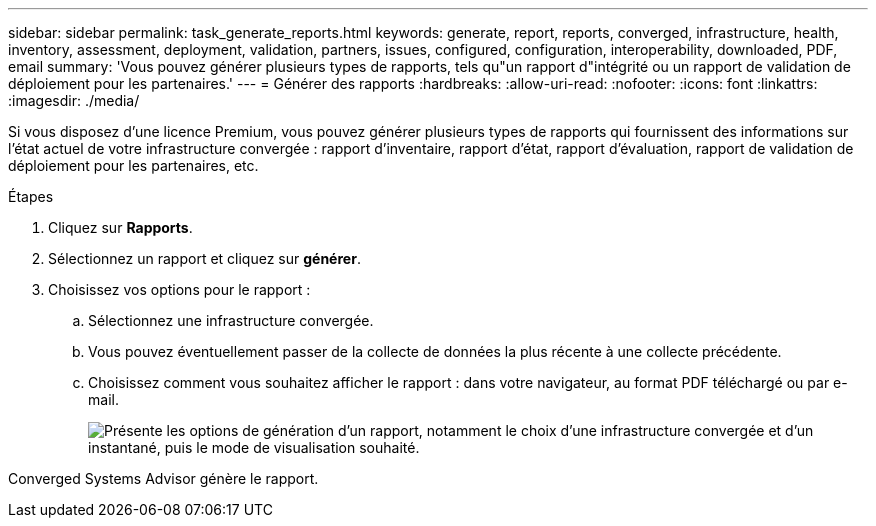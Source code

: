 ---
sidebar: sidebar 
permalink: task_generate_reports.html 
keywords: generate, report, reports, converged, infrastructure, health, inventory, assessment, deployment, validation, partners, issues, configured, configuration, interoperability, downloaded, PDF, email 
summary: 'Vous pouvez générer plusieurs types de rapports, tels qu"un rapport d"intégrité ou un rapport de validation de déploiement pour les partenaires.' 
---
= Générer des rapports
:hardbreaks:
:allow-uri-read: 
:nofooter: 
:icons: font
:linkattrs: 
:imagesdir: ./media/


[role="lead"]
Si vous disposez d'une licence Premium, vous pouvez générer plusieurs types de rapports qui fournissent des informations sur l'état actuel de votre infrastructure convergée : rapport d'inventaire, rapport d'état, rapport d'évaluation, rapport de validation de déploiement pour les partenaires, etc.

.Étapes
. Cliquez sur *Rapports*.
. Sélectionnez un rapport et cliquez sur *générer*.
. Choisissez vos options pour le rapport :
+
.. Sélectionnez une infrastructure convergée.
.. Vous pouvez éventuellement passer de la collecte de données la plus récente à une collecte précédente.
.. Choisissez comment vous souhaitez afficher le rapport : dans votre navigateur, au format PDF téléchargé ou par e-mail.
+
image:screenshot_reports_generate.gif["Présente les options de génération d'un rapport, notamment le choix d'une infrastructure convergée et d'un instantané, puis le mode de visualisation souhaité."]





Converged Systems Advisor génère le rapport.
